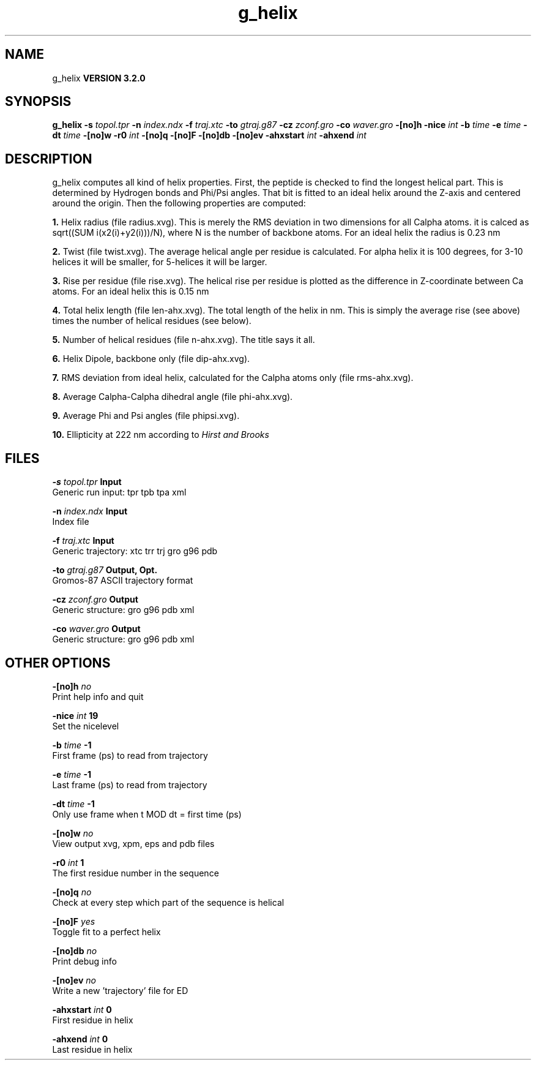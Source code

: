 .TH g_helix 1 "Sun 25 Jan 2004"
.SH NAME
g_helix
.B VERSION 3.2.0
.SH SYNOPSIS
\f3g_helix\fP
.BI "-s" " topol.tpr "
.BI "-n" " index.ndx "
.BI "-f" " traj.xtc "
.BI "-to" " gtraj.g87 "
.BI "-cz" " zconf.gro "
.BI "-co" " waver.gro "
.BI "-[no]h" ""
.BI "-nice" " int "
.BI "-b" " time "
.BI "-e" " time "
.BI "-dt" " time "
.BI "-[no]w" ""
.BI "-r0" " int "
.BI "-[no]q" ""
.BI "-[no]F" ""
.BI "-[no]db" ""
.BI "-[no]ev" ""
.BI "-ahxstart" " int "
.BI "-ahxend" " int "
.SH DESCRIPTION
g_helix computes all kind of helix properties. First, the peptide
is checked to find the longest helical part. This is determined by
Hydrogen bonds and Phi/Psi angles.
That bit is fitted
to an ideal helix around the Z-axis and centered around the origin.
Then the following properties are computed:



.B 1.
Helix radius (file radius.xvg). This is merely the
RMS deviation in two dimensions for all Calpha atoms.
it is calced as sqrt((SUM i(x2(i)+y2(i)))/N), where N is the number
of backbone atoms. For an ideal helix the radius is 0.23 nm


.B 2.
Twist (file twist.xvg). The average helical angle per
residue is calculated. For alpha helix it is 100 degrees,
for 3-10 helices it will be smaller,
for 5-helices it will be larger.


.B 3.
Rise per residue (file rise.xvg). The helical rise per
residue is plotted as the difference in Z-coordinate between Ca
atoms. For an ideal helix this is 0.15 nm


.B 4.
Total helix length (file len-ahx.xvg). The total length
of the
helix in nm. This is simply the average rise (see above) times the
number of helical residues (see below).


.B 5.
Number of helical residues (file n-ahx.xvg). The title says
it all.


.B 6.
Helix Dipole, backbone only (file dip-ahx.xvg).


.B 7.
RMS deviation from ideal helix, calculated for the Calpha
atoms only (file rms-ahx.xvg).


.B 8.
Average Calpha-Calpha dihedral angle (file phi-ahx.xvg).


.B 9.
Average Phi and Psi angles (file phipsi.xvg).


.B 10.
Ellipticity at 222 nm according to 
.I Hirst and Brooks




.SH FILES
.BI "-s" " topol.tpr" 
.B Input
 Generic run input: tpr tpb tpa xml 

.BI "-n" " index.ndx" 
.B Input
 Index file 

.BI "-f" " traj.xtc" 
.B Input
 Generic trajectory: xtc trr trj gro g96 pdb 

.BI "-to" " gtraj.g87" 
.B Output, Opt.
 Gromos-87 ASCII trajectory format 

.BI "-cz" " zconf.gro" 
.B Output
 Generic structure: gro g96 pdb xml 

.BI "-co" " waver.gro" 
.B Output
 Generic structure: gro g96 pdb xml 

.SH OTHER OPTIONS
.BI "-[no]h"  "    no"
 Print help info and quit

.BI "-nice"  " int" " 19" 
 Set the nicelevel

.BI "-b"  " time" "     -1" 
 First frame (ps) to read from trajectory

.BI "-e"  " time" "     -1" 
 Last frame (ps) to read from trajectory

.BI "-dt"  " time" "     -1" 
 Only use frame when t MOD dt = first time (ps)

.BI "-[no]w"  "    no"
 View output xvg, xpm, eps and pdb files

.BI "-r0"  " int" " 1" 
 The first residue number in the sequence

.BI "-[no]q"  "    no"
 Check at every step which part of the sequence is helical

.BI "-[no]F"  "   yes"
 Toggle fit to a perfect helix

.BI "-[no]db"  "    no"
 Print debug info

.BI "-[no]ev"  "    no"
 Write a new 'trajectory' file for ED

.BI "-ahxstart"  " int" " 0" 
 First residue in helix

.BI "-ahxend"  " int" " 0" 
 Last residue in helix

